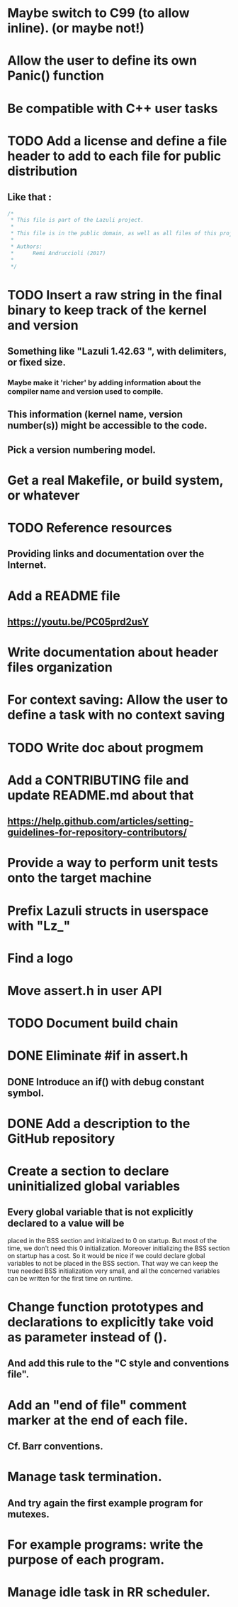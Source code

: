 * Maybe switch to C99 (to allow inline). (or maybe not!)
* Allow the user to define its own Panic() function
* Be compatible with C++ user tasks
* TODO Add a license and define a file header to add to each file for public distribution
** Like that :
   #+BEGIN_SRC C
   /*
    * This file is part of the Lazuli project.
    *
    * This file is in the public domain, as well as all files of this project.
    *
    * Authors:
    *      Remi Andruccioli (2017)
    *
    */
   #+END_SRC
* TODO Insert a raw string in the final binary to keep track of the kernel and version
** Something like "Lazuli 1.42.63 ", with delimiters, or fixed size.
*** Maybe make it 'richer' by adding information about the compiler name and version used to compile.
** This information (kernel name, version number(s)) might be accessible to the code.
** Pick a version numbering model.
* Get a real Makefile, or build system, or whatever
* TODO Reference resources
** Providing links and documentation over the Internet.
* Add a README file
** [[https://youtu.be/PC05prd2usY]]
* Write documentation about header files organization
* For context saving: Allow the user to define a task with no context saving
* TODO Write doc about progmem
* Add a CONTRIBUTING file and update README.md about that
** [[https://help.github.com/articles/setting-guidelines-for-repository-contributors/]]
* Provide a way to perform unit tests onto the target machine
* Prefix Lazuli structs in userspace with "Lz_"
* Find a logo
* Move assert.h in user API
* TODO Document build chain
* DONE Eliminate #if in assert.h
  CLOSED: [2018-02-13 Tue 00:32]
** DONE Introduce an if() with debug constant symbol.
   CLOSED: [2018-02-13 Tue 00:33]
* DONE Add a description to the GitHub repository
  CLOSED: [2018-03-06 Tue 19:32]
* Create a section to declare uninitialized global variables
** Every global variable that is not explicitly declared to a value will be
   placed in the BSS section and initialized to 0 on startup.
   But most of the time, we don't need this 0 initialization.
   Moreover initializing the BSS section on startup has a cost.
   So it would be nice if we could declare global variables to not be placed in
   the BSS section. That way we can keep the true needed BSS initialization very
   small, and all the concerned variables can be written for the first time on
   runtime.
* Change function prototypes and declarations to explicitly take void as parameter instead of ().
** And add this rule to the "C style and conventions file".
* Add an "end of file" comment marker at the end of each file.
** Cf. Barr conventions.
* Manage task termination.
** And try again the first example program for mutexes.
* For example programs: write the purpose of each program.
* Manage idle task in RR scheduler.
